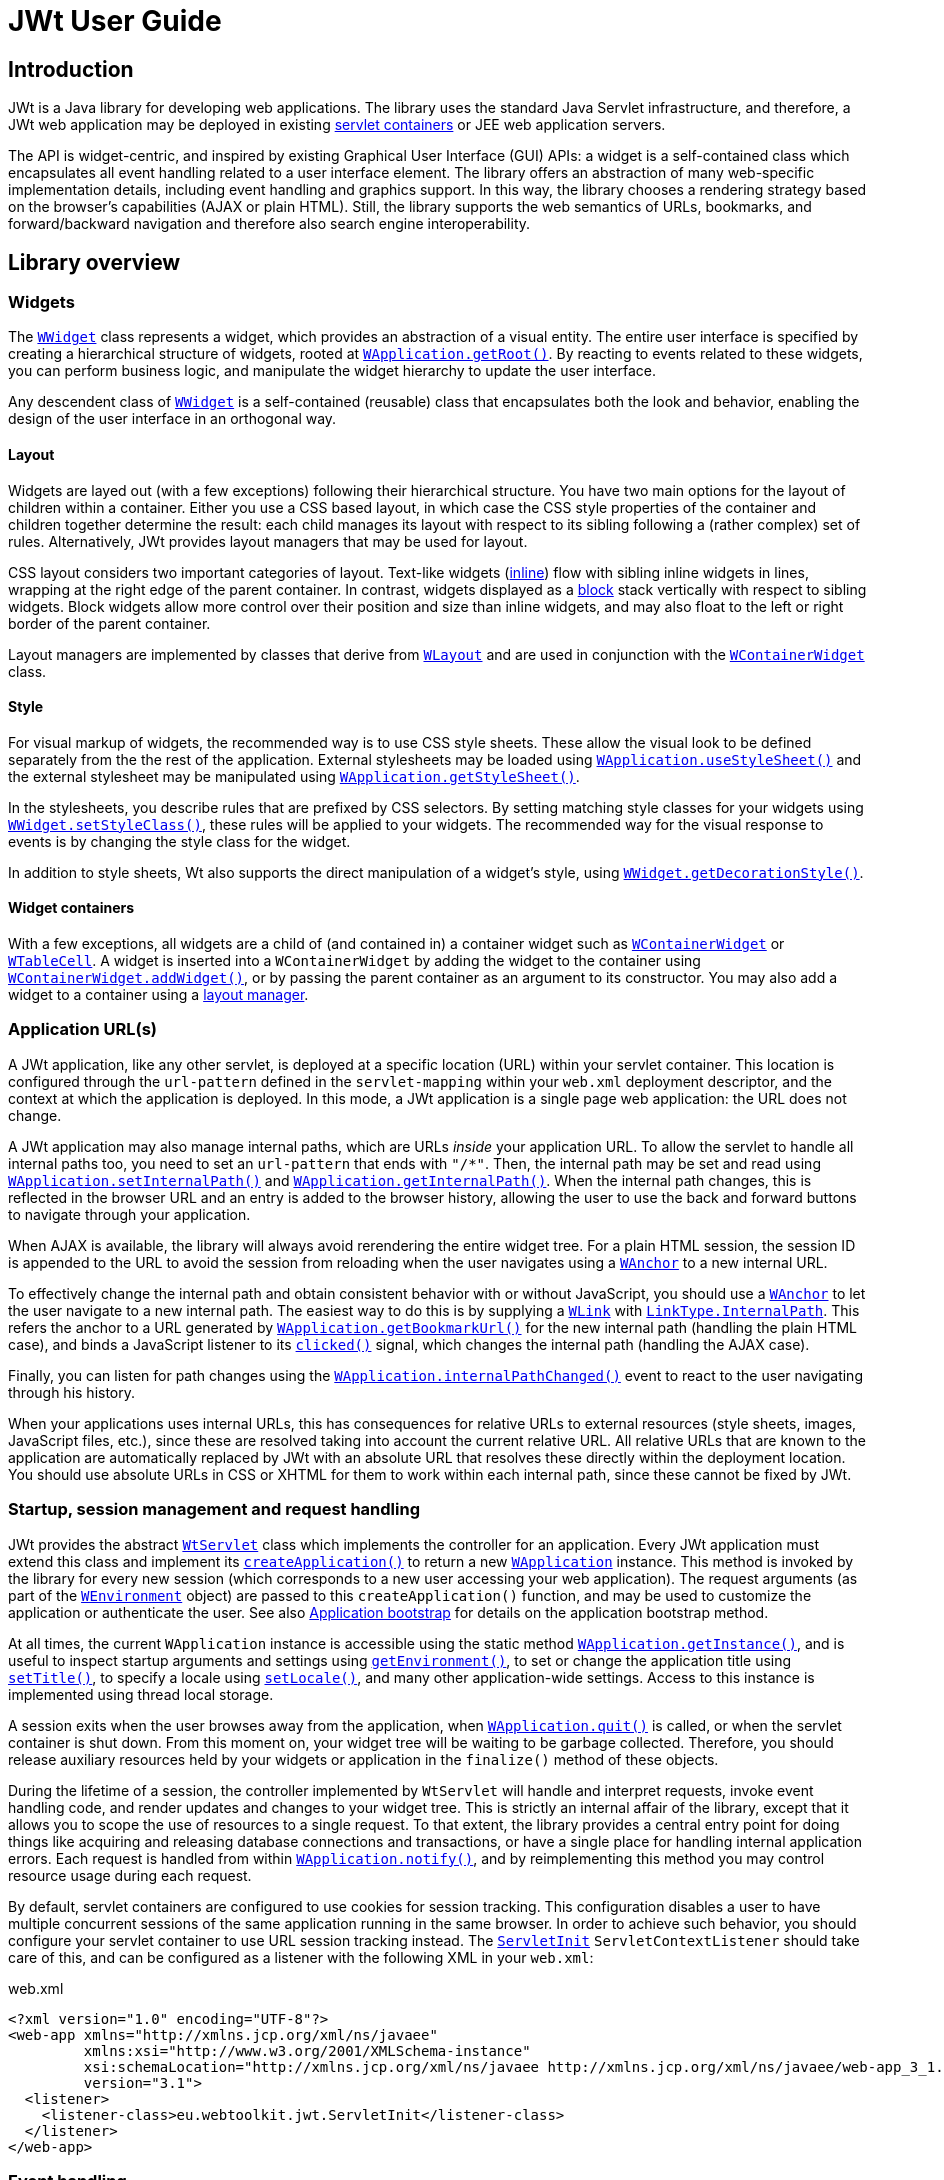 = JWt User Guide

:jwt-github: link:https://github.com/emweb/jwt/blob/master/
:jwt-javadoc: link:https://www.webtoolkit.eu/jwt/latest/doc/javadoc/eu/webtoolkit/jwt/

== Introduction

JWt is a Java library for developing web applications. The library
uses the standard Java Servlet infrastructure, and therefore, a JWt
web application may be deployed in existing
link:https://en.wikipedia.org/wiki/Web_container[servlet containers] or
JEE web application servers.

The API is widget-centric, and inspired by existing Graphical User
Interface (GUI) APIs: a widget is a self-contained class which
encapsulates all event handling related to a user interface
element. The library offers an abstraction of many web-specific
implementation details, including event handling and graphics
support. In this way, the library chooses a rendering strategy based on
the browser's capabilities (AJAX or plain HTML). Still, the library
supports the web semantics of URLs, bookmarks, and forward/backward
navigation and therefore also search engine interoperability.

== Library overview

=== Widgets

The {jwt-javadoc}WWidget.html[`+WWidget+`] class represents a widget,
which provides an abstraction of a visual entity. The entire
user interface is specified by creating a hierarchical structure of
widgets, rooted at
{jwt-javadoc}WApplication.html#getRoot()[`+WApplication.getRoot()+`]. By
reacting to events related to these widgets, you can perform business
logic, and manipulate the widget hierarchy to update the user
interface.

Any descendent class of {jwt-javadoc}WWidget.html[`+WWidget+`] is a
self-contained (reusable) class that encapsulates both the look and
behavior, enabling the design of the user interface in an orthogonal
way.

==== Layout

Widgets are layed out (with a few exceptions) following their
hierarchical structure. You have two main options for the layout of
children within a container. Either you use a CSS based layout, in
which case the CSS style properties of the container and children
together determine the result: each child manages its layout with
respect to its sibling following a (rather complex) set of
rules. Alternatively, JWt provides layout managers that may be used
for layout.

CSS layout considers two important categories of layout. Text-like
widgets ({jwt-javadoc}WWidget.html#setInline(boolean)[inline]) flow
with sibling inline widgets in lines, wrapping at the right edge of
the parent container. In contrast, widgets displayed as a
{jwt-javadoc}WWidget.html#setInline(boolean)[block] stack vertically
with respect to sibling widgets. Block widgets allow more control over
their position and size than inline widgets, and may also float to the
left or right border of the parent container.

Layout managers are implemented by classes that derive from
{jwt-javadoc}WLayout.html[`+WLayout+`] and are used in conjunction with
the {jwt-javadoc}WContainerWidget.html[`+WContainerWidget+`] class.

==== Style

For visual markup of widgets, the recommended way is to use CSS style
sheets. These allow the visual look to be defined separately from the
the rest of the application. External stylesheets may be loaded using
{jwt-javadoc}WApplication.html#useStyleSheet(eu.webtoolkit.jwt.WLink)[`+WApplication.useStyleSheet()+`]
and the external stylesheet may be manipulated using
{jwt-javadoc}WApplication.html#getStyleSheet()[`+WApplication.getStyleSheet()+`].

In the stylesheets, you describe rules that are prefixed by CSS
selectors. By setting matching style classes for your widgets using
{jwt-javadoc}WWidget.html#setStyleClass(java.lang.String)[`+WWidget.setStyleClass()+`],
these rules will be applied to your widgets. The recommended way for
the visual response to events is by changing the style class for the
widget.

In addition to style sheets, Wt also supports the direct manipulation
of a widget's style, using
{jwt-javadoc}WWidget.html#getDecorationStyle()[`+WWidget.getDecorationStyle()+`].

==== Widget containers

With a few exceptions, all widgets are a child of (and contained in) a
container widget such as
{jwt-javadoc}WContainerWidget.html[`+WContainerWidget+`] or
{jwt-javadoc}WTableCell.html[`+WTableCell+`]. A widget is inserted into a
`+WContainerWidget+` by adding the widget to the container using
{jwt-javadoc}WContainerWidget.html#addWidget(eu.webtoolkit.jwt.WWidget)[`+WContainerWidget.addWidget()+`],
or by passing the parent container as an argument to its
constructor. You may also add a widget to a container using a
{jwt-javadoc}WLayout.html[layout manager].

=== Application URL(s)

A JWt application, like any other servlet, is deployed at a specific
location (URL) within your servlet container.
This location is configured through the `+url-pattern+` defined
in the `+servlet-mapping+` within your `+web.xml+` deployment descriptor,
and the context at which the application is deployed. In this mode, a
JWt application is a single page web application: the URL does not
change.

A JWt application may also manage internal paths, which are URLs
_inside_ your application URL. To allow the servlet to handle all
internal paths too, you need to set an `+url-pattern+` that ends with
`+"/*"+`. Then, the internal path may be set and read using
{jwt-javadoc}WApplication.html#setInternalPath(java.lang.String)[`+WApplication.setInternalPath()+`]
and
{jwt-javadoc}WApplication.html#getInternalPath()[`+WApplication.getInternalPath()+`]. When
the internal path changes, this is reflected in the browser URL and an
entry is added to the browser history, allowing the user to use the
back and forward buttons to navigate through your application.

When AJAX is available, the library will always avoid rerendering the
entire widget tree. For a plain HTML session, the session ID is appended
to the URL to avoid the session from reloading when the user navigates
using a {jwt-javadoc}WAnchor.html[`+WAnchor+`] to a new internal URL.

To effectively change the internal path and obtain consistent
behavior with or without JavaScript, you should use a
{jwt-javadoc}WAnchor.html[`+WAnchor+`] to
let the user navigate to a new internal path.
The easiest way to do
this is by supplying a
{jwt-javadoc}WLink.html[`+WLink+`] with
{jwt-javadoc}LinkType.html#InternalPath[`+LinkType.InternalPath+`].
This refers the anchor to a URL generated by
{jwt-javadoc}WApplication.html#getBookmarkUrl()[`+WApplication.getBookmarkUrl()+`]
for the new internal path (handling the plain HTML case), and binds a
JavaScript listener to its
{jwt-javadoc}WInteractWidget.html#clicked()[`+clicked()+`] signal, which changes
the internal path (handling the AJAX case).

Finally, you can listen for path changes using the
{jwt-javadoc}WApplication.html#internalPathChanged()[`+WApplication.internalPathChanged()+`]
event to react to the user navigating through his history.

When your applications uses internal URLs, this has consequences for
relative URLs to external resources (style sheets, images, JavaScript
files, etc.), since these are resolved taking into account the
current relative URL. All relative URLs that are known to the
application are automatically replaced by JWt with an absolute URL that
resolves these directly within the deployment location. You should use
absolute URLs in CSS or XHTML for them to work within each internal
path, since these cannot be fixed by JWt.

=== Startup, session management and request handling

JWt provides the abstract {jwt-javadoc}WtServlet.html[`+WtServlet+`] class
which implements the controller for an application. Every JWt
application must extend this class and implement its
{jwt-javadoc}WtServlet.html#createApplication(eu.webtoolkit.jwt.WEnvironment)[`+createApplication()+`]
to return a new {jwt-javadoc}WApplication.html[`+WApplication+`]
instance. This method is invoked by the library for every new session
(which corresponds to a new user accessing your web application). The
request arguments (as part of the
{jwt-javadoc}WEnvironment.html[`+WEnvironment+`] object) are passed to
this `+createApplication()+` function, and may be used to customize the
application or authenticate the user. See also <<bootstrap,Application
bootstrap>> for details on the application bootstrap method.

At all times, the current `+WApplication+` instance is accessible using
the static method
{jwt-javadoc}WApplication.html#getInstance()[`+WApplication.getInstance()+`],
and is useful to inspect startup arguments and settings using
{jwt-javadoc}WApplication.html#getEnvironment()[`+getEnvironment()+`], to
set or change the application title using
{jwt-javadoc}WApplication.html#setTitle(java.lang.CharSequence)[`+setTitle()+`],
to specify a locale using
{jwt-javadoc}WApplication.html#setLocale(java.util.Locale)[`+setLocale()+`],
and many other application-wide settings. Access to this instance is
implemented using thread local storage.

A session exits when the user browses away from the application, when
{jwt-javadoc}WApplication.html#quit()[`+WApplication.quit()+`] is called,
or when the servlet container is shut down. From this moment on, your
widget tree will be waiting to be garbage collected. Therefore, you
should release auxiliary resources held by your widgets or application
in the `+finalize()+` method of these objects.

During the lifetime of a session, the controller implemented by
`+WtServlet+` will handle and interpret requests, invoke event handling
code, and render updates and changes to your widget tree. This is
strictly an internal affair of the library, except that it allows you
to scope the use of resources to a single request. To that extent, the
library provides a central entry point for doing things like acquiring
and releasing database connections and transactions, or have a single
place for handling internal application errors. Each request is
handled from within
{jwt-javadoc}WApplication.html#notify(eu.webtoolkit.jwt.WEvent)[`+WApplication.notify()+`],
and by reimplementing this method you may control resource usage
during each request.

By default, servlet containers are configured to use cookies for
session tracking. This configuration disables a user to have multiple
concurrent sessions of the same application running in the same
browser. In order to achieve such behavior, you should configure your
servlet container to use URL session tracking instead. The
{jwt-javadoc}ServletInit.html[`+ServletInit+`]
`+ServletContextListener+` should take care of this, and can be configured as
a listener with the following XML in your `+web.xml+`:

.web.xml
[source,xml]
----
<?xml version="1.0" encoding="UTF-8"?>
<web-app xmlns="http://xmlns.jcp.org/xml/ns/javaee"
         xmlns:xsi="http://www.w3.org/2001/XMLSchema-instance"
         xsi:schemaLocation="http://xmlns.jcp.org/xml/ns/javaee http://xmlns.jcp.org/xml/ns/javaee/web-app_3_1.xsd"
         version="3.1">
  <listener>
    <listener-class>eu.webtoolkit.jwt.ServletInit</listener-class>
  </listener>
</web-app>
----

=== Event handling

To respond to user interactivity events, or in general to communicate
events from one widget to any other, JWt uses a signal/listener
system, which is a popular implementation of the _Observer_ pattern.

Depending on the number of objects your signal propagates to
listeners, you need to use {jwt-javadoc}Signal.html[`+Signal+`],
{jwt-javadoc}Signal1.html[`+Signal1+`],
{jwt-javadoc}Signal2.html[`+Signal2+`], ... , {jwt-javadoc}Signal6.html[`+Signal6+`]
as a signal object.

Listeners implement the corresponding listener class, and can be added
to a signal using `+addListener()+`. Because the listener interface only
requires the implementation of a single method, it is convenient to
use a lambda function or anonymous inner class to implement it. The
following example is taken from the hello example.

.Adding a listener to a clicked() signal.
[source,java]
----
    nameEdit = new WLineEdit(getRoot());
    greeting = new WText(getRoot());

    WPushButton button = new WPushButton("Greet me.", getRoot());
    
    button.clicked().addListener(this, () -> {
        greeting.setText("Hello there, " + nameEdit.getText());
    });
----

The library defines several user event signals on various widgets, and
it is easy and convenient to add signals and listeners to widget
classes to communicate events and trigger callbacks.

Event signals ({jwt-javadoc}EventSignal.html[`+EventSignal+`]) are signals
that may be triggered internally by the library to respond to user
interactivity events. The abstract base classes
{jwt-javadoc}WInteractWidget.html[`+WInteractWidget+`] and
{jwt-javadoc}WFormWidget.html[`+WFormWidget+`] define most of these event
signals.

=== Server push
By default, updates to the user interface are possible only at startup, during any event (in a signal listener),
or at regular time points using {jwt-javadoc}WTimer.html[`+WTimer+`]. This is the normal JWt event loop.

In some cases, one may want to modify the user interface from a second thread, outside the event loop.
While this may be worked around by the {jwt-javadoc}WTimer.html[`+WTimer+`], in some cases, there are
bandwidth and processing overheads associated which may be unnecessary, and which create a trade-off
with time resolution of the updates.

When "server push" (also called "comet" in AJAX terminology) is enabled, widgets may be modified,
created, or deleted outside of the event loop (e.g. in response to execution of another thread),
and these changes are propagated by calling {jwt-javadoc}WApplication.html#triggerUpdate()[`+triggerUpdate()+`].

For more information, please refer to the reference documentation of
{jwt-javadoc}WApplication.html#enableUpdates(boolean)[`+WApplication.enableUpdates()+`].
This function enables or disables server push.

You can find a feature example on server push and a more elaborate `+simplechat+` example in the JWt source code.

=== Optimizing client-side event handling

By default, JWt performs all event processing server side. Every
connected event signal will cause the web browser to communicate with
the servlet container in order to invoke the listener's
implementation, and visual changes will be updated in the web page.

However, JWt offers several options for incorporating client-side
event handling. This may in general increase responsiveness of the
application since the user gets an instant feed-back and the
communication delay is avoided.

JWt provides a number of mechanisms to integrate JavaScript code with Java:

* using {jwt-javadoc}JSlot.html[`+JSlot+`], you can specify the JavaScript for a
  listener, when connected to an `+EventSignal+` or `+JSignal+`.
* using {jwt-javadoc}JSignal.html[`+JSignal+`], you can emit a Java signal from
  JavaScript code, using a JavaScript function `+Wt.emit()+`.
* using {jwt-javadoc}WApplication.html#doJavaScript(java.lang.String)[`+WApplication.doJavaScript()+`],
  you can call JavaScript code directly as part of event handling.

[[bootstrap]]
=== Application bootstrap

A JWt application may support both plain HTML and Ajax-enabled user
agents. When a first request is made for a new session, there is no
way of knowing whether the agent supports Ajax (and has it
enabled). The bootstrap procedure therefore has two strategies of
making the choice between a plain HTML and Ajax-enabled application
mode.

==== Default bootstrap

In the default bootstrap mode, for the normal case, a small bootstrap
HTML file is served, which detects presence of AJAX (and various other
environment properties). When no JavaScript
support is available, it automatically redirects the user to a plain
HTML version of the application.

In this mode, the application is not started until the library has
determined AJAX support, which is made available in
{jwt-javadoc}WEnvironment.html#hasAjax()[`+WEnvironment.hasAjax()+`] which
is passed to the application constructor.

In some special cases, this bootstrap is skipped and a plain HTML
version is served right away. This is for user agents that are identified as
spider bots, or user agents which are configured to not support AJAX
(well), see the
{jwt-javadoc}Configuration.html#getAjaxAgentList()[user agents]
configuration setting.

There are some drawbacks to this bootstrap method:

* the redirection without JavaScript support may not be supported by
  all user agents. To handle this, the bootstrap page also shows a link and a redirect message
  (see the
  {jwt-javadoc}Configuration.html#getRedirectMessage()[redirect message]
  configuration setting), which may confuse new users.
* there is an additional round trip before any contents are rendered.
* for an AJAX user interface, all contents will be loaded through
  JavaScript. This has a drawback that some 3rd party JavaScript libraries do not
  support being loaded on-demand.

==== Progressive bootstrap

While the default bootstrap already
honors the principle of graceful degradation, progressive bootstrap
implements this using the principle of
http://en.wikipedia.org/wiki/Progressive_enhancement[progressive
enhancement].

This bootstrap method may be enabled with the
{jwt-javadoc}Configuration.html#setProgressiveBootstrap(boolean)[progressive bootstrap] configuration setting.

This bootstrap method will initially assume that the user agent is a
plain HTML user-agent and immediately create the application (with
{jwt-javadoc}WEnvironment.html#hasAjax()[`+WEnvironment.hasAjax()+`]
always returning `+false+`). The initial response will contain the initial
page suitable for a plain HTML user agent.

JavaScript embedded in this page will sense for AJAX support and
trigger a second request which progresses the application to an AJAX
application (without repainting the entire user interface). To that extent,
it will change
{jwt-javadoc}WEnvironment.html#hasAjax()[`+WEnvironment.hasAjax()+`] to
return `+true+`, and invoke
{jwt-javadoc}WApplication.html#enableAjax()[`+WApplication.enableAjax()+`]
which in turn propagates
{jwt-javadoc}WWidget.html#enableAjax()[`+WWidget.enableAjax()+`] through the widget
hierarchy. This upgrade happens in the background, unnoticeable to the
user.

This mitigates disadvantages associated with the default bootstrap, but has the
drawback of requiring consistent `+enableAjax()+` implementations and requiring more
server side processing.

=== Painting

JWt provides a vector graphics painting system which, depending on
browser support, uses one of three different methods to paint the
graphics (inline SVG, HTML 5 `+<canvas>+` element, or server side rendered PNG).
Vector graphics has as benefit a lower bandwidth usage, which is independent
of the image size and quality, and can be embedded within the HTML,
avoiding an additional round trip. To use the paint system, you need
to specialize {jwt-javadoc}WPaintedWidget.html[`+WPaintedWidget+`] and use
a {jwt-javadoc}WPainter.html[`+WPainter+`] to paint the contents of the
widget inside its
{jwt-javadoc}WPaintedWidget.html#paintEvent(eu.webtoolkit.jwt.WPaintDevice)[`+paintEvent()+`].

The charting library is built on top of this painting infrastructure.

=== Deployment

JWt uses the Java Servlet API, and thus JWt applications are all
compatible with commonly used servlet containers (Tomcat, Jetty, ...)
and JEE application servers (JBoss, Glassfish, ...). The most common
way to deploy a JWt application is by packaging the application as a
`+.war+` file and deploying it into a servlet container. Because JWt
applications are plain Java applications, without the need for code
generation or XML editing, JWt application development can be
conveniently done from your favorite Java IDE. See the
<<getting-started, Getting Started>> section for hints on how to create
war files and develop JWt applications from within Eclipse.

=== Configuration

JWt can be configured by changing values in the
{jwt-javadoc}Configuration.html[`+Configuration+`] object accessible via
the
{jwt-javadoc}WtServlet.html#getConfiguration()[`+WtServlet.getConfiguration()+`]
method.

[[getting-started]]
== Getting started

In this section, we will go through the steps to download and install
JWt, and deploy and run the examples that come bundled with it. We
will detail the procedure for the ubiquitous "Hello world" example,
but you can follow the same steps for each of the examples.

[TIP]
====
The examples that come with the library are each a self-contained project
that only requires the JWt library (and its dependencies) to get
going. You could structure your own projects in the same way as each
of these example projects, but it is up to you: the library does not
enforce a particular layout of your web application, it simply acts as
a library (rather than a "framework").
====

We present two tracks for running your first JWt application: from
within the Eclipse IDE or from the command line. You will need to
download the JWt distribution which contains the library and its dependencies,
from the homepage's http://www.webtoolkit.eu/jwt#/download[download section].

=== "Hello world" from within Eclipse

The library and all of the examples include a `+.project+` file which is
used by Eclipse to manage the build process. For deploying the web
application during development, we recommend using the
link:https://eclipse-jetty.github.io/[Eclipse Jetty]
plugin.

==== Requirements

To run the "Hello world" example with Eclipse you will need to install the 
following:

- Java Development Kit (version 11 or later), e.g. from https://adoptium.net/
- Eclipse IDE from http://www.eclipse.org/downloads/
- Eclipse Jetty plugin from https://eclipse-jetty.github.io/

==== Importing  into Eclipse

. Extract the JWt source distribution to a directory on your system.
. Start Eclipse.
. Right-click inside your "Project Explorer" and select "Import...".
. Select "General" -> "Existing Projects into Workspace" and click "Next".
. Click "Browse".
. Navigate to the directory where the JWt source distribution was extracted to.
  Select the `+examples/hello+` directory and click "OK".
+
[TIP]
====
You can import multiple examples at once by selecting the `+examples+`
directory instead, and selecting multiple projects in the next step.
====
+
. The hello project will be visible and selected, click "Finish".
. The imported `+jwt-hello+` project becomes visible in the "Project
  Explorer" tree.
+
There are however still build errors as the JWt library and dependencies
are still missing.
+
image:images/hello_world_import_7.png["jwt-hello project tree"]
+
. We have provided an ant build script that copies the JWt library and
dependencies in the `+lib+` folder and also builds a `+.war+` file.
+
Right-click on the `+build.xml+`, "Run As" -> "Ant Build".
When this is your first example, the build script will also build the
JWt library itself.
+
. "Refresh" your jwt-hello project. The example is now built and ready to be
  run.

==== Running

Below, we use the Eclipse Jetty plugin. You may also use any other
JEE application server (with integration in Eclipse) to which you
deploy the `+dist/jwt-hello.war+` file which has also been
built by the `+ant+` tool.

. Open the 'Run' -> 'Run Configurations...' dialog.
. Create a new "Jetty Webapp".
. Click "Run" (your configuration settings will be saved).
. The servlet container starts listening on port 8080
. Open your web browser and point it to http://localhost:8080/.

image:images/hello_world_run_7.png["The example in Firefox"]

=== "Hello world" from the command line using Ant 

To build the library and examples, we will be using _ant_, and for
deployment we will use the lightweight Jetty servlet container.

==== Requirements 

To run the "Hello world" example from the command line you will need to
install the following:

- Java Development Kit (version 11 or later), e.g. from https://adoptium.net/
- Ant from https://ant.apache.org/
- Jetty (version 9, preferably 10, or later) from https://www.eclipse.org/jetty/.
  In the end, any servlet container or application server will do.
  These instructions however assume Jetty.

==== Building

- Open you command line console.
- Extract the JWt source distribution to a directory on your system, and 
  navigate to this directory.
- Enter the `+examples/hello+` directory and run `+ant+`:
+
.....
$ cd examples/hello
$ ant
.....
+ 
This will build `+dist/jwt-hello.war+`, handling all of the dependencies
including JWt itself.

==== Running

- We'll call the location where you installed Jetty `+$JETTY_HOME+`.
- Create a `+jetty-base+` directory. We'll call this `+$JETTY_BASE+`.
- From the `+$JETTY_BASE+` directory, run `+java -jar $JETTY_HOME/start.jar --add-module=server,http,deploy+`
- Copy the `+jwt-hello.war+` to `+$JETTY_BASE/webapps/hello.war+`.
- Start Jetty: `+java -jar $JETTY_HOME/start.jar+`
- Open your preferred web browser and navigate to http://localhost:8080/hello/.

image:images/hello_world_ant_1.png["The example in firefox"]

=== A closer look at a JWt web application project structure

Setting up a JWt project does not involve much, since JWt acts as a
Java library (on top of the Java servlet API). After running `+ant+` in
the JWt source distribution folder, all required jar files can be
found in the `+dist+` folder. To use JWt in your project,
you need only to include these jar files into your project library
path.

The start point of your application is defined by extending
`+WtServlet+` which implements a Java servlet, and provides an entry
point to a JWt application. An example of this is
`+eu.webtoolkit.jwt.examples.hello.HelloMain+`.

To deploy the web application you need to provide a `+WebRoot/WEB-INF/web.xml+`
configuration file which binds the servlet to a context path:

.`+WebRoot/WEB-INF/web.xml+`
[source,xml]
----
<?xml version="1.0" encoding="UTF-8"?>
<web-app xmlns="http://xmlns.jcp.org/xml/ns/javaee"
         xmlns:xsi="http://www.w3.org/2001/XMLSchema-instance"
         xsi:schemaLocation="http://xmlns.jcp.org/xml/ns/javaee http://xmlns.jcp.org/xml/ns/javaee/web-app_3_1.xsd"
         version="3.1">
  <listener>
    <listener-class>eu.webtoolkit.jwt.ServletInit</listener-class>
  </listener>

  <servlet>
    <servlet-name>Hello</servlet-name>
    <display-name>JWt Hello World example</display-name>
    <description>JWt Hello World example</description>
    <servlet-class>eu.webtoolkit.jwt.examples.hello.HelloMain</servlet-class>
  </servlet>

  <servlet-mapping>
    <servlet-name>Hello</servlet-name>
    <url-pattern>/*</url-pattern>
  </servlet-mapping>
</web-app>
----

